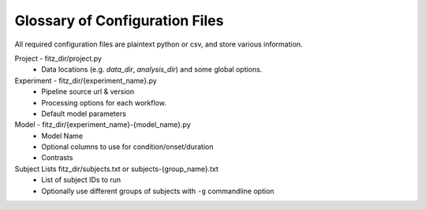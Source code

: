 .. _config_file_glossary:

Glossary of Configuration Files
================================

All required configuration files are plaintext python or csv, and store various
information.

Project - fitz_dir/project.py
  * Data locations (e.g. *data_dir*, *analysis_dir*) and some global
    options.

Experiment - fitz_dir/{experiment_name}.py
  * Pipeline source url & version
  * Processing options for each workflow.
  * Default model parameters

Model - fitz_dir/{experiment_name}-{model_name}.py
  * Model Name
  * Optional columns to use for condition/onset/duration
  * Contrasts

Subject Lists fitz_dir/subjects.txt or subjects-{group_name}.txt
  * List of subject IDs to run
  * Optionally use different groups of subjects with ``-g`` commandline option
